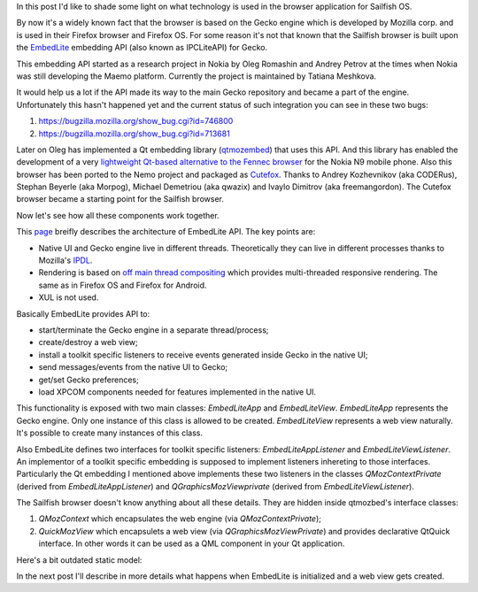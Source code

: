 .. title: What's behind Sailfish browser
.. slug: whats-behind-sailfish-browser
.. date: 2014/02/09 14:07:14
.. tags: gecko,embedlite,sailfish
.. link: 
.. description: 
.. type: text

In this post I'd like to shade some light on what technology is used in
the browser application for Sailfish OS.

By now it's a widely known fact that the browser is based on the Gecko engine
which is developed by Mozilla corp. and is used in their Firefox browser and
Firefox OS. For some reason it's not that known that the Sailfish browser is
built upon the EmbedLite_ embedding API (also known as IPCLiteAPI) for Gecko.

This embedding API started as a research project in Nokia by Oleg Romashin and
Andrey Petrov at the times when Nokia was still developing the Maemo platform.
Currently the project is maintained by Tatiana Meshkova.

It would help us a lot if the API made its way to the main Gecko repository and
became a part of the engine. Unfortunately this hasn't happened yet and the
current status of such integration you can see in these two bugs:

1. https://bugzilla.mozilla.org/show_bug.cgi?id=746800
2. https://bugzilla.mozilla.org/show_bug.cgi?id=713681

Later on Oleg has implemented a Qt embedding library (qtmozembed_) that uses this API. And this library
has enabled the development of a very
`lightweight Qt-based alternative to the Fennec browser <https://github.com/tmeshkova/qmlmozbrowser>`_
for the Nokia N9 mobile phone. Also this browser has been ported to the Nemo project and
packaged as Cutefox_. Thanks to Andrey Kozhevnikov (aka CODERus), Stephan Beyerle (aka Morpog),
Michael Demetriou (aka qwazix) and Ivaylo Dimitrov (aka freemangordon).
The Cutefox browser became a starting point for the Sailfish browser.

Now let's see how all these components work together.

This `page <https://wiki.mozilla.org/Embedding/IPCLiteAPI>`_
breifly describes the architecture of EmbedLite API. The key points are:

* Native UI and Gecko engine live in different threads. Theoretically they can
  live in different processes thanks to Mozilla's IPDL_.
* Rendering is based on
  `off main thread compositing <https://wiki.mozilla.org/Platform/GFX/OffMainThreadCompositing#Design>`_
  which provides multi-threaded responsive rendering. The same as in Firefox OS
  and Firefox for Android.
* XUL is not used.

Basically EmbedLite provides API to:

* start/terminate the Gecko engine in a separate thread/process;
* create/destroy a web view;
* install a toolkit specific listeners to receive events generated inside Gecko
  in the native UI;
* send messages/events from the native UI to Gecko;
* get/set Gecko preferences;
* load XPCOM components needed for features implemented in the native UI.

This functionality is exposed with two main classes: `EmbedLiteApp` and `EmbedLiteView`.
`EmbedLiteApp` represents the Gecko engine. Only one instance of this class is allowed
to be created. `EmbedLiteView` represents a web view naturally. It's possible to create
many instances of this class.

Also EmbedLite defines two interfaces for toolkit specific
listeners: `EmbedLiteAppListener` and `EmbedLiteViewListener`. An implementor of a
toolkit specific embedding is supposed to implement listeners inhereting to those
interfaces. Particularly the Qt embedding I mentioned above implements these two
listeners in the classes `QMozContextPrivate` (derived from `EmbedLiteAppListener`)
and `QGraphicsMozViewprivate` (derived from `EmbedLiteViewListener`).

The Sailfish browser doesn't know anything about all these details. They are hidden
inside qtmozbed's interface classes:

1. `QMozContext` which encapsulates the web engine (via `QMozContextPrivate`);
2. `QuickMozView` which encapsulets a web view (via `QGraphicsMozViewPrivate`) and
   provides declarative QtQuick interface. In other words it can be used as a QML
   component in your Qt application.

Here's a bit outdated static model:

.. image:: /images/qtembed.png
   :scale: 50%
   :target: /images/qtembed.png

In the next post I'll describe in more details what happens when EmbedLite is initialized
and a web view gets created.

.. _EmbedLite: https://github.com/tmeshkova/gecko-dev/tree/embedlite/embedding/embedlite
.. _qtmozembed: https://github.com/tmeshkova/qtmozembed
.. _cutefox: https://build.merproject.org/package/show?package=cutefox-qt5&project=nemo%3Adevel%3Aapps
.. _IPDL: https://developer.mozilla.org/en-US/docs/IPDL/Tutorial
